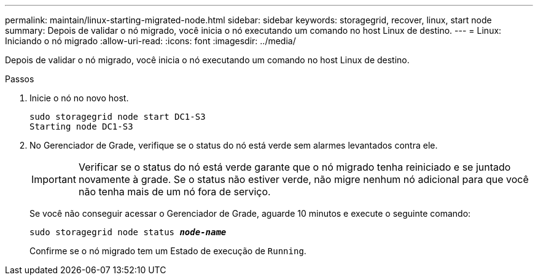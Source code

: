 ---
permalink: maintain/linux-starting-migrated-node.html 
sidebar: sidebar 
keywords: storagegrid, recover, linux, start node 
summary: Depois de validar o nó migrado, você inicia o nó executando um comando no host Linux de destino. 
---
= Linux: Iniciando o nó migrado
:allow-uri-read: 
:icons: font
:imagesdir: ../media/


[role="lead"]
Depois de validar o nó migrado, você inicia o nó executando um comando no host Linux de destino.

.Passos
. Inicie o nó no novo host.
+
[listing]
----
sudo storagegrid node start DC1-S3
Starting node DC1-S3
----
. No Gerenciador de Grade, verifique se o status do nó está verde sem alarmes levantados contra ele.
+

IMPORTANT: Verificar se o status do nó está verde garante que o nó migrado tenha reiniciado e se juntado novamente à grade. Se o status não estiver verde, não migre nenhum nó adicional para que você não tenha mais de um nó fora de serviço.

+
Se você não conseguir acessar o Gerenciador de Grade, aguarde 10 minutos e execute o seguinte comando:

+
`sudo storagegrid node status *_node-name_*`

+
Confirme se o nó migrado tem um Estado de execução de `Running`.


